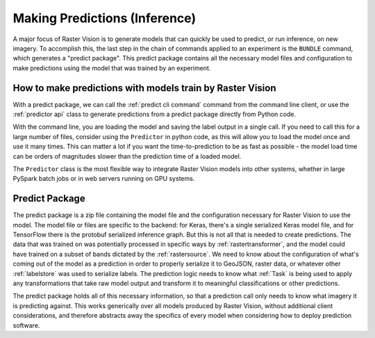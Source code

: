 Making Predictions (Inference)
==============================

A major focus of Raster Vision is to generate models that can quickly be used to
predict, or run inference, on new imagery. To accomplish this, the last step in the chain of commands
applied to an experiment is the ``BUNDLE`` command, which generates a "predict package".
This predict package contains all the necessary model files and configuration to
make predictions using the model that was trained by an experiment.

How to make predictions with models train by Raster Vision
----------------------------------------------------------

With a predict package, we can call the :ref:`predict cli command` command from the
command line client, or use the :ref:`predictor api` class to generate
predictions from a predict package directly from Python code.

With the command line, you are loading the model and saving the label output in a single call.
If you need to call this for a large number of files, consider using the ``Predictor`` in
python code, as this will allow you to load the model once and use it many times. This can
matter a lot if you want the time-to-prediction to be as fast as possible - the model
load time can be orders of magnitudes slower than the prediction time of a loaded model.

The ``Predictor`` class is the most flexible way to integrate Raster Vision  models
into other systems, whether in large PySpark batch jobs or in web servers running
on GPU systems.

.. _predict package:

Predict Package
---------------

The predict package is a zip file containing the model file and the configuration necessary for
Raster Vision to use the model. The model file or files are specific to the backend: for
Keras, there's a single serialized Keras model file, and for TensorFlow there is the protobuf
serialized inference graph. But this is not all that is needed to create predictions. The
data that was trained on was potentially processed in specific ways by :ref:`rastertransformer`,
and the model could have trained on a subset of bands dictated by the :ref:`rastersource`.
We need to know about the configuration of what's coming out of the model as a prediction
in order to properly serialize it to GeoJSON, raster data, or whatever other :ref:`labelstore`
was used to serialize labels. The prediction logic needs to know what :ref:`Task` is being
used to apply any transformations that take raw model output and transform it to meaningful
classifications or other predictions.

The predict package holds all of this necessary information, so that a prediction call only needs
to know what imagery it is predicting against. This works generically over all models produced
by Raster Vision, without additional client considerations, and therefore abstracts away the specifics
of every model when considering how to deploy prediction software.
